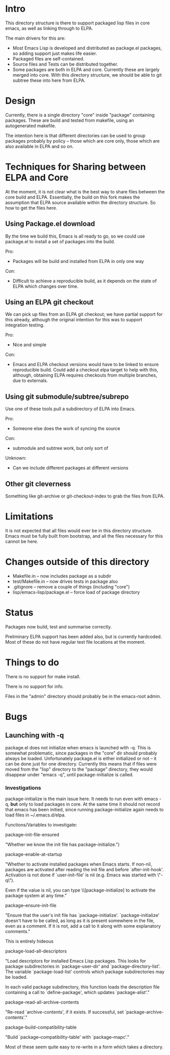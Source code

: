 
* Intro

This directory structure is there to support packaged lisp files in
core emacs, as well as linking through to ELPA.

The main drivers for this are:

 - Most Emacs Lisp is developed and distributed as package.el
   packages, so adding support just makes life easier.
 - Packaged files are self-contained.
 - Source files and Tests can be distributed together.
 - Some packages are both in ELPA and core. Currently these are
   largely merged into core. With this directory structure, we should
   be able to git subtree these into here from ELPA.

* Design

Currently, there is a single directory "core" inside "package"
containing packages. These are build and tested from makefile, using
an autogenerated makefile.

The intention here is that different directories can be used to group
packages probably by policy -- those which are core only, those which
are also available in ELPA and so on.

* Techniques for Sharing between ELPA and Core

At the moment, it is not clear what is the best way to share files
between the core build and ELPA. Essentially, the build on this fork
makes the assumption that ELPA source available within the directory
structure. So how to get the files here.

** Using Package.el download

By the time we build this, Emacs is all ready to go, so we could use
package.el to install a set of packages into the build.

Pro:

 - Packages will be build and installed from ELPA in only one way

Con:
 
 - Difficult to achieve a reproducible build, as it depends on the
   state of ELPA which changes over time.


** Using an ELPA git checkout

We can pick up files from an ELPA git checkout; we have partial
support for this already, although the original intention for this was
to support integration testing.

Pro:
 - Nice and simple

Con:
 - Emacs and ELPA checkout versions would have to be linked to ensure
   reproducible build. Could add a checkout elpa target to help with
   this, although, obtaining ELPA requires checkouts from multiple
   branches, due to externals.


** Using git submodule/subtree/subrepo

Use one of these tools pull a subdirectory of ELPA into Emacs.

Pro:
 - Someone else does the work of syncing the source

Con:
 - submodule and subtree work, but only sort of

Unknown:
 - Can we include different packages at different versions

** Other git cleverness

Something like git-archive or git-checkout-index to grab the files
from ELPA.


* Limitations

It is not expected that all files would ever be in this directory
structure. Emacs must be fully built from bootstrap, and all the files
necessary for this cannot be here.


* Changes outside of this directory

 - Makefile.in -- now includes package as a subdir
 - test/Makefile.in -- now drives tests in package also
 - .gitignore -- remove a couple of things (including "core")
 - lisp/emacs-lisp/package.el -- force load of package directory

* Status

Packages now build, test and summarise correctly.

Preliminary ELPA support has been added also, but is currently
hardcoded. Most of these do not have regular test file locations at
the moment.

* Things to do

There is no support for make install.

There is no support for info.

Files in the "admin" directory should probably be in the emacs-root admin.

* Bugs

** Launching with -q

package.el does not initialize when emacs is launched with -q. This is
somewhat problematic, since packages in the "core" dir should probably
always be loaded. Unfortunately package.el is either initialized or
not -- it can be done just for one directory. Currently this means
that if files were moved from the "lisp" directory to the "package"
directory, they would disappear under "emacs -q", until
package-initialize is called.

*** Investigations

package-initialize is the main issue here. It needs to run even with
emacs -q, *but* only to load packages in core. At the same time it
should not record that emacs has been initied, since running
package-initialize again needs to load files in ~/.emacs.d/elpa.

Functions/Variables to investigate:

package--init-file-ensured

  "Whether we know the init file has package-initialize.")

package-enable-at-startup

  "Whether to activate installed packages when Emacs starts.
If non-nil, packages are activated after reading the init file
and before `after-init-hook'.  Activation is not done if
`user-init-file' is nil (e.g. Emacs was started with \"-q\").

Even if the value is nil, you can type \\[package-initialize] to
activate the package system at any time."


package--ensure-init-file

  "Ensure that the user's init file has `package-initialize'.
`package-initialize' doesn't have to be called, as long as it is
present somewhere in the file, even as a comment.  If it is not,
add a call to it along with some explanatory comments."

 This is entirely hideous


package-load-all-descriptors

  "Load descriptors for installed Emacs Lisp packages.
This looks for package subdirectories in `package-user-dir' and
`package-directory-list'.  The variable `package-load-list'
controls which package subdirectories may be loaded.

In each valid package subdirectory, this function loads the
description file containing a call to `define-package', which
updates `package-alist'."


package-read-all-archive-contents

  "Re-read `archive-contents', if it exists.
If successful, set `package-archive-contents'."


package-build-compatibility-table


  "Build `package--compatibility-table' with `package--mapc'."


Most of these seem quite easy to re-write in a form which takes a
directory.
